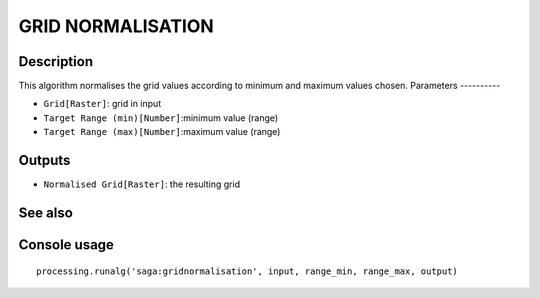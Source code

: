 GRID NORMALISATION
==================

Description
-----------
This algorithm normalises the grid values according to minimum and maximum values chosen. 
Parameters
----------

- ``Grid[Raster]``: grid in input
- ``Target Range (min)[Number]``:minimum value (range)
- ``Target Range (max)[Number]``:maximum value (range)

Outputs
-------

- ``Normalised Grid[Raster]``: the resulting grid

See also
---------


Console usage
-------------


::

	processing.runalg('saga:gridnormalisation', input, range_min, range_max, output)

